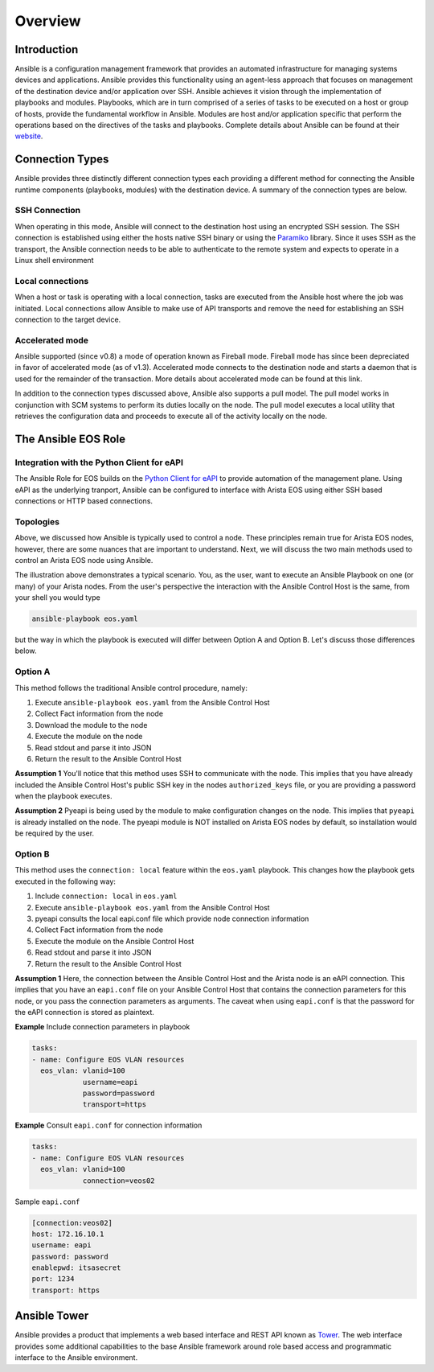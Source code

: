 ########
Overview
########

************
Introduction
************
Ansible is a configuration management framework that provides an automated
infrastructure for managing systems devices and applications. Ansible provides
this functionality using an agent-less approach that focuses on management of
the destination device and/or application over SSH. Ansible achieves it vision
through the implementation of playbooks and modules. Playbooks, which are in
turn comprised of a series of tasks to be executed on a host or group of
hosts, provide the fundamental workflow in Ansible. Modules are host and/or
application specific that perform the operations based on the directives of
the tasks and playbooks. Complete details about Ansible can be found at
their `website <http://docs.ansible.com/index.html>`_.

****************
Connection Types
****************
Ansible provides three distinctly different connection types each providing
a different method for connecting the Ansible runtime components
(playbooks, modules) with the destination device. A summary of the connection
types are below.

SSH Connection
==============
When operating in this mode, Ansible will connect to the destination host
using an encrypted SSH session. The SSH connection is established using
either the hosts native SSH binary or using the
`Paramiko <http://docs.ansible.com/intro_getting_started.html#remote-connection-information>`_
library. Since it uses SSH as the transport, the Ansible connection needs to
be able to authenticate to the remote system and expects to operate in a
Linux shell environment

Local connections
=================
When a host or task is operating with a local connection, tasks are executed
from the Ansible host where the job was initiated. Local connections allow
Ansible to make use of API transports and remove the need for establishing an
SSH connection to the target device.

Accelerated mode
================
Ansible supported (since v0.8) a mode of operation known as Fireball mode.
Fireball mode has since been depreciated in favor of accelerated mode (as of v1.3).
Accelerated mode connects to the destination node and starts a daemon that is
used for the remainder of the transaction. More details about accelerated
mode can be found at this link.

In addition to the connection types discussed above, Ansible also supports
a pull model. The pull model works in conjunction with SCM systems to perform
its duties locally on the node. The pull model executes a local utility that
retrieves the configuration data and proceeds to execute all of the activity
locally on the node.


********************
The Ansible EOS Role
********************

Integration with the Python Client for eAPI
===========================================
The Ansible Role for EOS builds on the `Python Client for eAPI <https://github.com/arista-eosplus/pyeapi>`_ to provide
automation of the management plane.  Using eAPI as the underlying tranport,
Ansible can be configured to interface with Arista EOS using either SSH based
connections or HTTP based connections.


Topologies
==========
Above, we discussed how Ansible is typically used to control a node. These
principles remain true for Arista EOS nodes, however, there are some nuances
that are important to understand. Next, we will discuss the two main
methods used to control an Arista EOS node using Ansible.

.. image:: _img/ansible-deploy.jpg
        :width: 85%
        :align: center

The illustration above demonstrates a typical scenario. You, as the user, want
to execute an Ansible Playbook on one (or many) of your Arista nodes. From the
user's perspective the interaction with the Ansible Control Host is the same,
from your shell you would type

.. code-block:: console

  ansible-playbook eos.yaml

but the way in which the playbook is executed will differ between Option A and
Option B. Let's discuss those differences below.

Option A
========
This method follows the traditional Ansible control procedure, namely:

1. Execute ``ansible-playbook eos.yaml`` from the Ansible Control Host
2. Collect Fact information from the node
3. Download the module to the node
4. Execute the module on the node
5. Read stdout and parse it into JSON
6. Return the result to the Ansible Control Host

**Assumption 1**
You'll notice that this method uses SSH to communicate with the node. This
implies that you have already included the Ansible Control Host's public SSH
key in the nodes ``authorized_keys`` file, or you are providing a password
when the playbook executes.

**Assumption 2**
Pyeapi is being used by the module to make configuration changes on the
node. This implies that ``pyeapi`` is already installed on the node. The pyeapi
module is NOT installed on Arista EOS nodes by default, so installation would
be required by the user.


Option B
========
This method uses the ``connection: local`` feature within the ``eos.yaml``
playbook. This changes how the playbook gets executed in the following way:

1. Include ``connection: local`` in ``eos.yaml``
2. Execute ``ansible-playbook eos.yaml`` from the Ansible Control Host
3. pyeapi consults the local eapi.conf file which provide node connection information
4. Collect Fact information from the node
5. Execute the module on the Ansible Control Host
6. Read stdout and parse it into JSON
7. Return the result to the Ansible Control Host

**Assumption 1**
Here, the connection between the Ansible Control Host and the Arista node is
an eAPI connection. This implies that you have an ``eapi.conf`` file on your
Ansible Control Host that contains the connection parameters for this node, or
you pass the connection parameters as arguments.
The caveat when using ``eapi.conf`` is that the password for the eAPI
connection is stored as plaintext.

**Example** Include connection parameters in playbook

.. code-block:: yaml

  tasks:
  - name: Configure EOS VLAN resources
    eos_vlan: vlanid=100
              username=eapi
              password=password
              transport=https

**Example** Consult ``eapi.conf`` for connection information

.. code-block:: yaml

  tasks:
  - name: Configure EOS VLAN resources
    eos_vlan: vlanid=100
              connection=veos02

Sample ``eapi.conf``

.. code-block:: ini

  [connection:veos02]
  host: 172.16.10.1
  username: eapi
  password: password
  enablepwd: itsasecret
  port: 1234
  transport: https

*************
Ansible Tower
*************
Ansible provides a product that implements a web based interface and REST API
known as `Tower <http://www.ansible.com/tower>`_. The web interface provides
some additional capabilities to the base Ansible framework around role based
access and programmatic interface to the Ansible environment.
